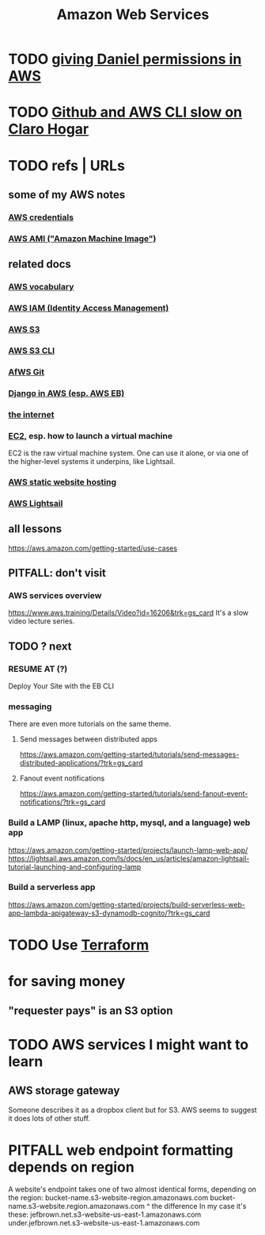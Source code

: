 :PROPERTIES:
:ID:       61e0e604-502b-4177-912b-eee9ab2543d8
:ROAM_ALIASES: AWS
:END:
#+title: Amazon Web Services
* TODO [[https://github.com/JeffreyBenjaminBrown/secret_org_with_github-navigable_links/blob/master/giving_daniel_permissions_in_aws.org][giving Daniel permissions in AWS]]
* TODO [[https://github.com/JeffreyBenjaminBrown/public_notes_with_github-navigable_links/blob/master/github_and_aws_cli_slow_on_claro_hogar.org][Github and AWS CLI slow on Claro Hogar]]
* TODO refs | URLs
** some of my AWS notes
*** [[https://github.com/JeffreyBenjaminBrown/secret_org_with_github-navigable_links/blob/master/aws_credentials.org][AWS credentials]]
*** [[https://github.com/JeffreyBenjaminBrown/public_notes_with_github-navigable_links/blob/master/aws_ami_amazon_machine_image.org][AWS AMI ("Amazon Machine Image")]]
** related docs
*** [[https://github.com/JeffreyBenjaminBrown/public_notes_with_github-navigable_links/blob/master/aws_vocabulary.org][AWS vocabulary]]
*** [[https://github.com/JeffreyBenjaminBrown/public_notes_with_github-navigable_links/blob/master/aws_iam_identity_access_management.org][AWS IAM (Identity Access Management)]]
*** [[https://github.com/JeffreyBenjaminBrown/public_notes_with_github-navigable_links/blob/master/aws_s3.org][AWS S3]]
*** [[https://github.com/JeffreyBenjaminBrown/secret_org_with_github-navigable_links/blob/master/aws_s3_cli.org][AWS S3 CLI]]
*** [[https://github.com/JeffreyBenjaminBrown/public_notes_with_github-navigable_links/blob/master/host_a_git_repo_on_aws.org][AfWS Git]]
*** [[https://github.com/JeffreyBenjaminBrown/public_notes_with_github-navigable_links/blob/master/django_in_aws_esp_aws_eb.org][Django in AWS (esp. AWS EB)]]
*** [[https://github.com/JeffreyBenjaminBrown/public_notes_with_github-navigable_links/blob/master/internet.org][the internet]]
*** [[https://github.com/JeffreyBenjaminBrown/public_notes_with_github-navigable_links/blob/master/aws_virtual_machine_via_ec2.org][EC2]], esp. how to launch a virtual machine
    EC2 is the raw virtual machine system. One can use it alone, or via one of the higher-level systems it underpins, like Lightsail.
*** [[https://github.com/JeffreyBenjaminBrown/public_notes_with_github-navigable_links/blob/master/aws_static_website_hosting.org][AWS static website hosting]]
*** [[https://github.com/JeffreyBenjaminBrown/public_notes_with_github-navigable_links/blob/master/aws_lightsail.org][AWS Lightsail]]
** all lessons
   https://aws.amazon.com/getting-started/use-cases
** PITFALL: don't visit
*** AWS services overview
    https://www.aws.training/Details/Video?id=16206&trk=gs_card
    It's a slow video lecture series.
** TODO ? next
*** RESUME AT (?)
    Deploy Your Site with the EB CLI
*** messaging
    There are even more tutorials on the same theme.
**** Send messages between distributed apps
     https://aws.amazon.com/getting-started/tutorials/send-messages-distributed-applications/?trk=gs_card
**** Fanout event notifications
     https://aws.amazon.com/getting-started/tutorials/send-fanout-event-notifications/?trk=gs_card
*** Build a LAMP (linux, apache http, mysql, and a language) web app
    https://aws.amazon.com/getting-started/projects/launch-lamp-web-app/
    https://lightsail.aws.amazon.com/ls/docs/en_us/articles/amazon-lightsail-tutorial-launching-and-configuring-lamp
*** Build a serverless app
    https://aws.amazon.com/getting-started/projects/build-serverless-web-app-lambda-apigateway-s3-dynamodb-cognito/?trk=gs_card
* TODO Use [[https://github.com/JeffreyBenjaminBrown/public_notes_with_github-navigable_links/blob/master/terraform_open_source_cli_for_cloud_computing.org][Terraform]]
* for saving money
** "requester pays" is an S3 option
* TODO AWS services I might want to learn
** AWS storage gateway
   Someone describes it as a dropbox client but for S3.
   AWS seems to suggest it does lots of other stuff.
* PITFALL web endpoint formatting depends on region
  A website's endpoint takes one of two almost identical forms,
  depending on the region:
    bucket-name.s3-website-region.amazonaws.com
    bucket-name.s3-website.region.amazonaws.com
                          ^
                    the difference
  In my case it's these:
        jefbrown.net.s3-website-us-east-1.amazonaws.com
  under.jefbrown.net.s3-website-us-east-1.amazonaws.com
